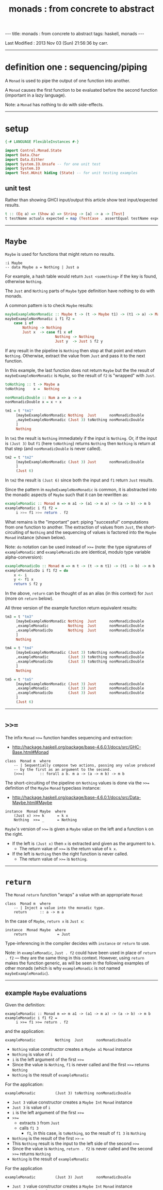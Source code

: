 #+TITLE:       monads : from concrete to abstract
#+AUTHOR:      Harold Carr
#+DESCRIPTION: monads : from concrete to abstract
#+PROPERTY:    tangle 2013-10-monads-from-concrete-to-abstract.hs
#+OPTIONS:     num:nil toc:t
#+OPTIONS:     skip:nil author:nil email:nil creator:nil timestamp:nil
#+INFOJS_OPT:  view:nil toc:t ltoc:t mouse:underline buttons:0 path:http://orgmode.org/org-info.js

#+BEGIN_HTML
---
title: monads : from concrete to abstract
tags: haskell, monads
---
#+END_HTML

# Created       : 2013 Oct 10 (Thu) 16:03:42 by carr.
Last Modified : 2013 Nov 03 (Sun) 21:56:36 by carr.

------------------------------------------------------------------------------
* definition one : sequencing/piping

A =Monad= is used to pipe the output of one function into another.

A =Monad= causes the first function to be evaluated before the second function (important in a lazy language).

Note: a =Monad= has nothing to do with side-effects.

------------------------------------------------------------------------------
* setup

#+BEGIN_SRC haskell
{-# LANGUAGE FlexibleInstances #-}

import Control.Monad.State
import Data.Char
import Data.Either
import System.IO.Unsafe -- for one unit test
import System.IO
import Test.HUnit hiding (State) -- for unit testing examples
#+END_SRC

** unit test

Rather than showing GHCI input/output this article show test input/expected results.

#+BEGIN_SRC haskell
t :: (Eq a) => (Show a) => String -> [a] -> a -> [Test]
t testName actuals expected = map (TestCase . assertEqual testName expected) actuals
#+END_SRC

------------------------------------------------------------------------------
* =Maybe=

=Maybe= is used for functions that might return no results.

#+BEGIN_EXAMPLE
:i Maybe
-- data Maybe a = Nothing | Just a
#+END_EXAMPLE

For example, a hash table would return =Just <something>= if the key is found, otherwise =Nothing=.

The =Just= and =Nothing= parts of =Maybe= type definition have nothing to do with monads.

A common pattern is to check =Maybe= results:

#+BEGIN_SRC haskell
maybeExampleNonMonadic :: Maybe t -> (t -> Maybe t1) -> (t1 -> a) -> Maybe a
maybeExampleNonMonadic i f1 f2 =
    case i of
        Nothing -> Nothing
        Just x  -> case f1 x of
                       Nothing -> Nothing
                       Just y  -> Just $ f2 y
#+END_SRC

If any result in the pipeline is =Nothing= then stop at that point and
return =Nothing=.  Otherwise, extract the value from =Just= and pass
it to the next function.

In this example, the last function does not return =Maybe= but the
the result of =maybeExampleNonMonadic= is =Maybe=, so the
result of =f2= is "wrapped" with =Just=.

#+BEGIN_SRC haskell
toNothing :: t -> Maybe a
toNothing    x =  Nothing

nonMonadicDouble :: Num a => a -> a
nonMonadicDouble x = x + x

tm1 = t "tm1"
     [maybeExampleNonMonadic Nothing  Just      nonMonadicDouble
     ,maybeExampleNonMonadic (Just 3) toNothing nonMonadicDouble
     ]
     Nothing
#+END_SRC

In =tm1= the result is =Nothing= immediately if the input is
=Nothing=.  Or, if the input is =(Just 3)= but =f1= (here =toNothing=)
returns =Nothing= then =Nothing= is return at that step (and
=nonMonadicDouble= is never called).

#+BEGIN_SRC haskell
tm2 = t "tm2"
     [maybeExampleNonMonadic (Just 3) Just      nonMonadicDouble
     ]
     (Just 6)
#+END_SRC

In =tm2= the result is =(Just 6)= since both the input and =f1= return =Just= results.

Since the pattern in =maybeExampleNonMonadic= is common, it is abstracted into the monadic
aspects of =Maybe= such that it can be rewritten as:

#+BEGIN_SRC haskell
exampleMonadic :: Monad m => m a1 -> (a1 -> m a) -> (a -> b) -> m b
exampleMonadic i f1 f2 =
     i >>= f1 >>= return . f2
#+END_SRC

What remains is the "important" part: piping "successful" computations
from one function to another.  The extraction of values from =Just=,
the short-circuiting of =Nothing= and the sequencing of values is factored
into the =Maybe= =Monad= instance (shown below).

Note: =do= notation can be used instead of =>>== (note: the type
signatures of =exampleMonadic= and =exampleMonadicDo= are identical,
modulo type variable alpha-conversion):

#+BEGIN_SRC haskell
exampleMonadicDo :: Monad m => m t -> (t -> m t1) -> (t1 -> b) -> m b
exampleMonadicDo i f1 f2 = do
    x <- i
    y <- f1 x
    return $ f2 y
#+END_SRC

In the above, =return= can be thought of as an alias (in this context) for =Just= (more on =return= below).

All three version of the example function return equivalent results:

#+BEGIN_SRC haskell
tm3 = t "tm3"
     [maybeExampleNonMonadic Nothing  Just      nonMonadicDouble
     ,exampleMonadic         Nothing  Just      nonMonadicDouble
     ,exampleMonadicDo       Nothing  Just      nonMonadicDouble
     ]
     Nothing

tm4 = t "tm4"
     [maybeExampleNonMonadic (Just 3) toNothing nonMonadicDouble
     ,exampleMonadic         (Just 3) toNothing nonMonadicDouble
     ,exampleMonadicDo       (Just 3) toNothing nonMonadicDouble
     ]
     Nothing

tm5 = t "tm5"
     [maybeExampleNonMonadic (Just 3) Just      nonMonadicDouble
     ,exampleMonadic         (Just 3) Just      nonMonadicDouble
     ,exampleMonadicDo       (Just 3) Just      nonMonadicDouble
     ]
     (Just 6)
#+END_SRC

------------------------------------------------------------------------------
* =>>==

The infix =Monad= =>>== function handles sequencing and extraction:

- [[http://hackage.haskell.org/package/base-4.6.0.1/docs/src/GHC-Base.html#Monad]]

#+BEGIN_EXAMPLE
class  Monad m  where
    -- | Sequentially compose two actions, passing any value produced
    -- by the first as an argument to the second.
    (>>=)       :: forall a b. m a -> (a -> m b) -> m b
#+END_EXAMPLE

The short-circuiting of the pipeline on =Nothing= values is done via the =>>== definition
of the =Maybe= =Monad= typeclass instance:

- [[http://hackage.haskell.org/package/base-4.6.0.1/docs/src/Data-Maybe.html#Maybe]]

#+BEGIN_EXAMPLE
instance  Monad Maybe  where
    (Just x) >>= k      = k x
    Nothing  >>= _      = Nothing
#+END_EXAMPLE

=Maybe='s version of =>>== is given a =Maybe= value on the left and a function =k= on the right.

- If the left is =(Just x)= then =x= is extracted and given as the argument to =k=.
  - The return value of =>>== is the return value of =k x=.
- If the left is =Nothing= then the right function is never called.
  - The return value of =>>== is =Nothing=.

------------------------------------------------------------------------------
* =return=

The =Monad= =return= function "wraps" a value with an appropriate =Monad=:

#+BEGIN_EXAMPLE
class  Monad m  where
    -- | Inject a value into the monadic type.
    return      :: a -> m a
#+END_EXAMPLE

In the case of =Maybe=, =return x= is =Just x=:

#+BEGIN_EXAMPLE
instance  Monad Maybe  where
    return              = Just
#+END_EXAMPLE

Type-inferencing in the compiler decides with =instance= or =return= to use.

Note: in =exampleMonadic=, =Just . f2= could have been used in place
of =return . f2= --- they are the same thing in this context.
However, using =return= makes the function generic, as will be seen in
the following examples of other monads (which is why =exampleMonadic=
is not named =maybeExampleMonadic=).

--------------------------------------------------
** example =Maybe= evaluations

Given the definition:

#+BEGIN_EXAMPLE
exampleMonadic :: Monad m => m a1 -> (a1 -> m a) -> (a -> b) -> m b
exampleMonadic i f1 f2 =
     i >>= f1 >>= return . f2
#+END_EXAMPLE

and the application:

#+BEGIN_EXAMPLE
exampleMonadic         Nothing  Just      nonMonadicDouble
#+END_EXAMPLE

- =Nothing= value constructor creates a =Maybe a1= =Monad= instance
- =Nothing= is value of =i=
- =i= is the left argument of the first =>>==
- Since the value is =Nothing=, =f1= is never called and the first =>>== returns =Nothing=
- =Nothing= is the result of =exampleMonadic=

For the application:

#+BEGIN_EXAMPLE
exampleMonadic         (Just 3) toNothing nonMonadicDouble
#+END_EXAMPLE

- =Just 3= value constructor creates a =Maybe Int= =Monad= instance
- =Just 3= is value of =i=
- =i= is the left argument of the first =>>==
- =>>==
  - extracts =3= from =Just=
  - calls =f1 3=
    - =f1=, in this case, is =toNothing=, so the result of =f1 3= is =Nothing=
- =Nothing= is the result of the first =>>-==
- This =Nothing= result is the input to the left side of the second =>>==
- Since the value is =Nothing=, =return . f2= is never called and the second =>>== returns =Nothing=
- =Nothing= is the result of =exampleMonadic=

For the application

#+BEGIN_EXAMPLE
exampleMonadic         (Just 3) Just      nonMonadicDouble
#+END_EXAMPLE

- =Just 3= value constructor creates a =Maybe Int= =Monad= instance
- =Just 3= is value of =i=
- =i= is the left argument of the first =>>==
- first =>>==
  - extracts =3= from =Just=
  - calls =f1 3=
    - =f1=, in this case, is =Just=, so the result of =f1 3= is =Just 3=
- =Just 3= is the result of the first =>>==
- This =Just 3= result is the input to the left side of the second =>>==
- second =>>==
  - extracts =3= from =Just=
  - calls =(return . f2) 3=
    - =f2=, in this case, is =nonMonadicDouble=, so the result of =f2 3= is =6=
    - =6= becomes the input to =return 6=
    - since evaluation is happening in the =Maybe= =Monad= instance, =return 6= results in =Just 6=
- =Just 6= is the result of the second =>>==
- =Just 6= is the result of =exampleMonadic=


To see how monadic chaining is useful in long compositions of =Maybe=, see Real
World Haskell [[http://book.realworldhaskell.org/read/code-case-study-parsing-a-binary-data-format.html][chapter 10]].  Search for =parseP5= (version without
monadic function composition) and =parseP5_take2= (version with
monadic composition --- but using =>>?= instead of =>>==).

------------------------------------------------------------------------------
* =Either=

=Either= is like =Maybe=, but where additional information is given
instead of =Nothing=:

#+BEGIN_EXAMPLE
:i Either
-- data Either a b = Left a | Right b
#+END_EXAMPLE

=Left= corresponds to =Nothing=.  =Right= corresponds to =Just=.

=Either= is typically used such that =(Right x)= signals a successful
evaluation, whereas =(Left x)= signals an error, with =x= containing
information about the error.

The =Left= and =Right= parts of =Either= type definition have nothing to do with monads.

The pattern of using =Either= is identical to =Maybe= except, when
short-circuiting on =Left=, the =Left= information is retained and
returned:

#+BEGIN_SRC haskell
eitherExampleNonMonadic :: Either a t -> (t -> Either a t1) -> (t1 -> b) -> Either a b
eitherExampleNonMonadic i f1 f2 =
    case i of
        Left  l -> Left l
        Right x -> case f1 x of
                       Left  l -> Left l
                       Right y -> return $ f2 y
#+END_SRC

The =Monad= instance of =Either= is also identical to =Maybe= except for retaining =Left= information.

- [[http://hackage.haskell.org/package/base-4.6.0.1/docs/src/Data-Either.html#Either]]

#+BEGIN_EXAMPLE
instance  Monad (Either e)  where
    Left  l >>= _ = Left l
    Right r >>= k = k r

    return = Right
#+END_EXAMPLE

The evaluation of =Either= is also identical to =Maybe= exception for retaining/returning =Left= information:

#+BEGIN_SRC haskell
-- These are used instead of Left/Right in the tests
-- so as not to have to repeatedly specify types at point of use.
toRight :: Int -> Either Int Int
toRight = Right

toLeft :: Int -> Either Int Int
toLeft  = Left

te1 = t "te1"
     [eitherExampleNonMonadic (Left (-1)) toRight nonMonadicDouble
     ,exampleMonadic          (Left (-1)) toRight nonMonadicDouble
     ,exampleMonadicDo        (Left (-1)) toRight nonMonadicDouble
     ]
     (Left (-1))

te2 = t "te2"
     [eitherExampleNonMonadic (Right 3)   toLeft  nonMonadicDouble
     ,exampleMonadic          (Right 3)   toLeft  nonMonadicDouble
     ,exampleMonadicDo        (Right 3)   toLeft  nonMonadicDouble
     ]
     (Left 3)

te3 = t "te3"
     [eitherExampleNonMonadic (Right 3)   toRight nonMonadicDouble
     ,exampleMonadic          (Right 3)   toRight nonMonadicDouble
     ,exampleMonadicDo        (Right 3)   toRight nonMonadicDouble
     ]
     (Right 6)
#+END_SRC

Notice how =exampleMonadic= was able to be used with both =Either= and =Maybe=.
That is because the appropriate instance of =>>== and =return= are used based on the type.

** TODO : =Monad= instance definition of =Either= is partically applied type constructor.

------------------------------------------------------------------------------
* =[]=

Just as =Maybe= and =Either= may represent none (=Nothing=, =Left=) or one (=Just=, =Right=) results,
a list:

#+BEGIN_EXAMPLE
:i []
-- data [] a = [] | a : [a]
#+END_EXAMPLE

can be used to represent none (=[]=) or one or more (=[x, ...]=) results.

The list =Monad= typeclass instance:

- [[http://www.haskell.org/ghc/docs/7.4.2/html/libraries/base/src/GHC-Base.html]] (search for =Monad []=)

#+BEGIN_EXAMPLE
instance  Monad []  where
    m >>= k             = foldr ((++) .         k)  [] m

    return x            = [x]
#+END_EXAMPLE

shows that the function =k= is applied to each element of the list
=m=.  Each call to =k= is expected to return zero or more results in a
list.  The results of all the calls to =k= are appended into a single
list.

Therefore the non-monadic version of pipelining function might be:

#+BEGIN_SRC haskell
listExampleNonMonadic :: [a1] -> (a1 -> [a2]) -> (a2 -> a) -> [a]
listExampleNonMonadic i f1 f2 =
    case i of
        [] -> []
        xs -> case concatMap f1 xs of
                  [] -> []
                  ys -> map f2 ys
#+END_SRC


Note: =listExampleNonMonadic= is a bit contrived (as are the examples
in the tests below).  The idea is to keep the examples consistent
between the different =Monad= class instances.

Although the above function checks for =[]= to "short-circuit" further
evaluation, it is not really necessary since any function returning
=[]= will operarate the same:

#+BEGIN_SRC haskell
listExampleNonMonadic' :: [a] -> (a -> [a1]) -> (a1 -> b) -> [b]
listExampleNonMonadic' i f1 f2 =
    let xs = i
        ys = concatMap f1 xs
    in map f2 ys

listExampleNonMonadic'' :: [a1] -> (a1 -> [a]) -> (a -> b) -> [b]
listExampleNonMonadic'' i f1 f2 =
    map f2 $ concatMap f1 i
#+END_SRC


Given the above non-monadic list functions and the existing
=exampleMonadic= functions it can be seen that the list =Monad=
typeclass instance operates like the =Maybe= and =Either= instances:


#+BEGIN_SRC haskell
toEmpty :: Int -> [Int]
toEmpty x = [ ]

toList  :: Int -> [Int]
toList  x = [x]

tl1 = t "tl1"
     [listExampleNonMonadic   [ ]      toList   id
     ,listExampleNonMonadic'  [ ]      toList   id
     ,listExampleNonMonadic'' [ ]      toList   id
     ,exampleMonadic          [ ]      toList   id
     ,exampleMonadicDo        [ ]      toList   id
     ]
     []

tl2 = t "tl2"
     [listExampleNonMonadic   [1,2,3]  toEmpty  id
     ,listExampleNonMonadic'  [1,2,3]  toEmpty  id
     ,listExampleNonMonadic'' [1,2,3]  toEmpty  id
     ,exampleMonadic          [1,2,3]  toEmpty  id
     ,exampleMonadicDo        [1,2,3]  toEmpty  id
     ]
     []

tl3 = t "tl3"
     [listExampleNonMonadic   [1,2,3]  toList   id
     ,listExampleNonMonadic'  [1,2,3]  toList   id
     ,listExampleNonMonadic'' [1,2,3]  toList   id
     ,exampleMonadic          [1,2,3]  toList   id
     ,exampleMonadicDo        [1,2,3]  toList   id
     ]
     [1,2,3]
#+END_SRC

See also:
- [[http://en.wikibooks.org/wiki/Haskell/Understanding_monads/List]]

------------------------------------------------------------------------------
* recap

The monads above did not involve side effects.  They were used for
sequencing and for "wrapping"/"unwrapping" values to/from monads, and,
in the explicit case of =Maybe= and =Either=, to short-circuit further
evaluation on =Nothing= or =Left=.  Explicit short-circuiting was not
necessary in the list =Monad= because there is "nothing to do" on an
empty list.

Notice that the type signatures of all the examples so far are isomorphic:

#+BEGIN_EXAMPLE
maybeExampleNonMonadic  ::             Maybe  t   -> (t  -> Maybe    t1)  -> (t1 -> a) -> Maybe    a
exampleMonadic          ::  Monad m => m     a1   -> (a1 -> m         a)  -> (a  -> b) -> m        b
exampleMonadicDo        ::  Monad m => m      t   -> (t  -> m        t1)  -> (t1 -> b) -> m        b
eitherExampleNonMonadic ::             Either a t -> (t  -> Either a t1)  -> (t1 -> b) -> Either a b
listExampleNonMonadic   ::             [a1]       -> (a1 -> [        a2]) -> (a2 -> a) -> [        a]
#+END_EXAMPLE

and follow the shape of =>>== :

#+BEGIN_EXAMPLE
(>>=)                   :: forall a b. m      a   -> (a  -> m         b)               -> m        b
#+END_EXAMPLE

------------------------------------------------------------------------------
* =IO=

=IO= uses monadic sequencing (=>>==) to ensure that operations happen
in a certain order (e.g., writes happen before reads when prompting
for user input).  Those operations also perform side-effects.  The
side-effects are part of =IO=, not part of =Monad=.

There is no way to write a non-monadic =IO= example as was done for
other =Monad= instances above.  The type system partitions
side-effecting =IO= computation types from pure functions.  Pure
functions guarantee the same results for the same inputs.  =IO= does
not.

#+BEGIN_SRC haskell
ioExampleMonadic   :: FilePath -> String -> IO Bool
ioExampleMonadic filename output =
    openFile filename WriteMode          >>=
    \o     -> hPutStrLn o output         >>=
    \_     -> hClose o                   >>=
    \_     -> openFile filename ReadMode >>=
    \i     -> hGetLine i                 >>=
    \input -> hClose i                   >>=
    \_     -> return (input == output)

ioExampleMonadicDo :: FilePath -> String -> IO Bool
ioExampleMonadicDo filename output = do
    o <- openFile filename WriteMode
    hPutStrLn o output
    hClose o
    i <- openFile filename ReadMode
    input <- hGetLine i
    hClose i
    return (input == output)

ti1 = t "ti1"
      [unsafePerformIO $ ioExampleMonadic   "/tmp/BAR.txt"  "BAR"
      ,unsafePerformIO $ ioExampleMonadicDo "/tmp/BAR.txt"  "BAR"
      ]
      True
#+END_SRC

** TODO - no way to pass a value outside of a monad (except unsafe)

------------------------------------------------------------------------------
* =Monad= laws

- [[http://www.haskell.org/haskellwiki/Monad_laws]]

#+BEGIN_SRC haskell
leftIdentity :: (Eq (m b), Monad m) => a -> (a -> m b) -> Bool
leftIdentity a f = (return a >>= f) == f a

tw1 = t "tw1"
      [leftIdentity  3  ((\x -> Nothing) :: Int -> Maybe Int)
      ,leftIdentity  3   (Just   . (+2))

      ,leftIdentity  3  ((Left   . (+2)) :: Int -> Either Int Int)
      ,leftIdentity  3  ((Right  . (+2)) :: Int -> Either Int Int)

      ,leftIdentity  3   (\x   -> [x*2])
      ,leftIdentity  3  ((\x   -> [   ]) :: Int -> [Int])
      ]
      True

rightIdentity :: (Eq (m b), Monad m) => m b -> Bool
rightIdentity m = (m >>= return) == m

tw2 = t "tw2"
      [rightIdentity   (Just  3)
      ,rightIdentity   (Nothing  :: Maybe Int)

      ,rightIdentity  ((Left  3) :: Either Int Int)
      ,rightIdentity  ((Right 3) :: Either Int Int)

      ,rightIdentity   [3]
      ,rightIdentity  ([]        :: [Int])
      ]
      True

associativity :: (Eq (m b), Monad m) => m a -> (a -> m a1) -> (a1 -> m b) -> Bool
associativity m f g = ((m >>= f) >>= g) == (m >>= (\x -> f x >>= g))

tw3 = t "tw3"
      [associativity (Just 3)  (\x -> Nothing)  (Just . (*2))
      ,associativity (Just 3)  (Just  . (+2))   ((\x -> Nothing) :: Int -> Maybe Int)
      ,associativity (Just 3)  (Just  . (+2))    (Just . (*2))

      ,associativity (Left 3) ((Left  . (+2)) :: Int -> Either Int Int)
                              ((Left  . (*2)) :: Int -> Either Int Int)

      ,associativity (Left 3) ((Right . (+2)) :: Int -> Either Int Int)
                              ((Left  . (*2)) :: Int -> Either Int Int)

      ,associativity [3]       (\x  -> [   ])    (\x -> [x*2])
      ,associativity [3]       (\x  -> [x+2])   ((\x -> [   ])   :: Int -> [Int])
      ,associativity [3]       (\x  -> [x+2])    (\x -> [x*2])
      ]
      True
#+END_SRC

#+results:
: True

------------------------------------------------------------------------------
* =Monad= class

[[http://hackage.haskell.org/package/base-4.6.0.1/docs/src/GHC-Base.html#Monad]]

#+BEGIN_EXAMPLE
class  Monad m  where
    -- | Sequentially compose two actions, passing any value produced
    -- by the first as an argument to the second.
    (>>=)       :: forall a b. m a -> (a -> m b) -> m b
    -- | Sequentially compose two actions, discarding any value produced
    -- by the first, like sequencing operators (such as the semicolon)
    -- in imperative languages.
    (>>)        :: forall a b. m a -> m b -> m b
        -- Explicit for-alls so that we know what order to
        -- give type arguments when desugaring

    -- | Inject a value into the monadic type.
    return      :: a -> m a
    -- | Fail with a message.  This operation is not part of the
    -- mathematical definition of a monad, but is invoked on pattern-match
    -- failure in a @do@ expression.
    fail        :: String -> m a

    {-# INLINE (>>) #-}
    m >> k      = m >>= \_ -> k
    fail s      = error s
#+END_EXAMPLE

- [[http://hackage.haskell.org/package/base-4.6.0.1/docs/src/Data-Maybe.html#Maybe]] :

#+BEGIN_EXAMPLE
instance  Monad Maybe  where
    (Just x) >>= k      = k x
    Nothing  >>= _      = Nothing

    (Just _) >>  k      = k
    Nothing  >>  _      = Nothing

    return              = Just
    fail _              = Nothing
#+END_EXAMPLE

------------------------------------------------------------------------------
* see also

- [[http://mvanier.livejournal.com/3917.html]]
- [[http://www.haskellforall.com/2013/07/statements-vs-expressions.html]]

------------------------------------------------------------------------------
* example accuracy

#+BEGIN_SRC haskell
main =
    runTestTT $ TestList $ tm1 ++ tm2 ++ tm3 ++ tm4 ++ tm5 ++
                           te1 ++ te2 ++ te3 ++
                           tl1 ++ tl2 ++ tl3 ++
                           ti1 ++
                           tw1 ++ tw2 ++ tw3
#+END_SRC

# End of file.
